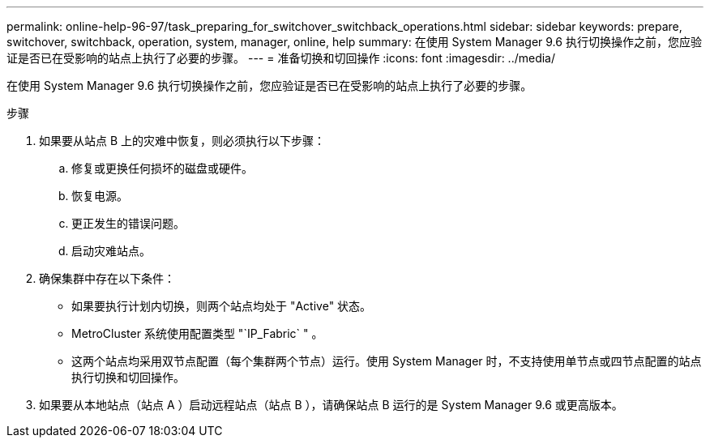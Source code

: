 ---
permalink: online-help-96-97/task_preparing_for_switchover_switchback_operations.html 
sidebar: sidebar 
keywords: prepare, switchover, switchback, operation, system, manager, online, help 
summary: 在使用 System Manager 9.6 执行切换操作之前，您应验证是否已在受影响的站点上执行了必要的步骤。 
---
= 准备切换和切回操作
:icons: font
:imagesdir: ../media/


[role="lead"]
在使用 System Manager 9.6 执行切换操作之前，您应验证是否已在受影响的站点上执行了必要的步骤。

.步骤
. 如果要从站点 B 上的灾难中恢复，则必须执行以下步骤：
+
.. 修复或更换任何损坏的磁盘或硬件。
.. 恢复电源。
.. 更正发生的错误问题。
.. 启动灾难站点。


. 确保集群中存在以下条件：
+
** 如果要执行计划内切换，则两个站点均处于 "Active" 状态。
** MetroCluster 系统使用配置类型 "`IP_Fabric` " 。
** 这两个站点均采用双节点配置（每个集群两个节点）运行。使用 System Manager 时，不支持使用单节点或四节点配置的站点执行切换和切回操作。


. 如果要从本地站点（站点 A ）启动远程站点（站点 B ），请确保站点 B 运行的是 System Manager 9.6 或更高版本。


